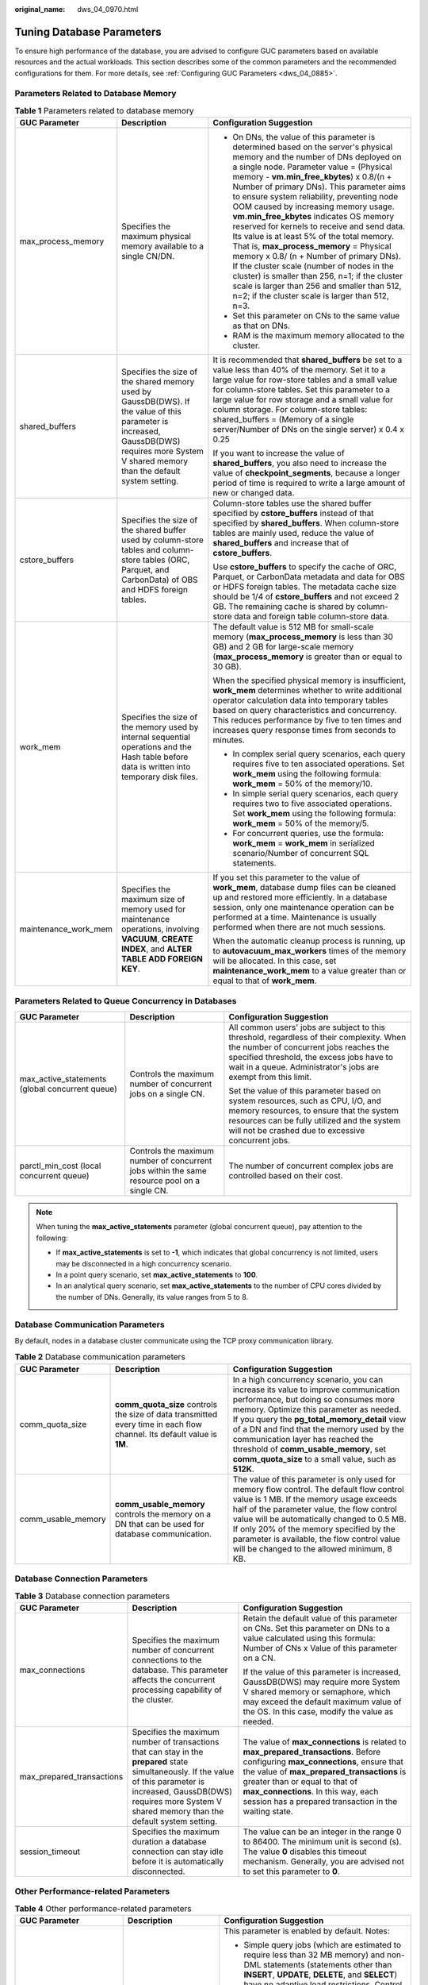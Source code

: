 :original_name: dws_04_0970.html

.. _dws_04_0970:

Tuning Database Parameters
==========================

To ensure high performance of the database, you are advised to configure GUC parameters based on available resources and the actual workloads. This section describes some of the common parameters and the recommended configurations for them. For more details, see :ref:`Configuring GUC Parameters <dws_04_0885>`.

Parameters Related to Database Memory
-------------------------------------

.. table:: **Table 1** Parameters related to database memory

   +-----------------------+-----------------------------------------------------------------------------------------------------------------------------------------------------------------------------------------------+-------------------------------------------------------------------------------------------------------------------------------------------------------------------------------------------------------------------------------------------------------------------------------------------------------------------------------------------------------------------------------------------------------------------------------------------------------------------------------------------------------------------------------------------------------------------------------------------------------------------------------------------------------------------------------------------------------------------------------------------------------------------------------------+
   | GUC Parameter         | Description                                                                                                                                                                                   | Configuration Suggestion                                                                                                                                                                                                                                                                                                                                                                                                                                                                                                                                                                                                                                                                                                                                                            |
   +=======================+===============================================================================================================================================================================================+=====================================================================================================================================================================================================================================================================================================================================================================================================================================================================================================================================================================================================================================================================================================================================================================================+
   | max_process_memory    | Specifies the maximum physical memory available to a single CN/DN.                                                                                                                            | -  On DNs, the value of this parameter is determined based on the server's physical memory and the number of DNs deployed on a single node. Parameter value = (Physical memory - **vm.min_free_kbytes**) x 0.8/(n + Number of primary DNs). This parameter aims to ensure system reliability, preventing node OOM caused by increasing memory usage. **vm.min_free_kbytes** indicates OS memory reserved for kernels to receive and send data. Its value is at least 5% of the total memory. That is, **max_process_memory** = Physical memory x 0.8/ (n + Number of primary DNs). If the cluster scale (number of nodes in the cluster) is smaller than 256, n=1; if the cluster scale is larger than 256 and smaller than 512, n=2; if the cluster scale is larger than 512, n=3. |
   |                       |                                                                                                                                                                                               | -  Set this parameter on CNs to the same value as that on DNs.                                                                                                                                                                                                                                                                                                                                                                                                                                                                                                                                                                                                                                                                                                                      |
   |                       |                                                                                                                                                                                               | -  RAM is the maximum memory allocated to the cluster.                                                                                                                                                                                                                                                                                                                                                                                                                                                                                                                                                                                                                                                                                                                              |
   +-----------------------+-----------------------------------------------------------------------------------------------------------------------------------------------------------------------------------------------+-------------------------------------------------------------------------------------------------------------------------------------------------------------------------------------------------------------------------------------------------------------------------------------------------------------------------------------------------------------------------------------------------------------------------------------------------------------------------------------------------------------------------------------------------------------------------------------------------------------------------------------------------------------------------------------------------------------------------------------------------------------------------------------+
   | shared_buffers        | Specifies the size of the shared memory used by GaussDB(DWS). If the value of this parameter is increased, GaussDB(DWS) requires more System V shared memory than the default system setting. | It is recommended that **shared_buffers** be set to a value less than 40% of the memory. Set it to a large value for row-store tables and a small value for column-store tables. Set this parameter to a large value for row storage and a small value for column storage. For column-store tables: shared_buffers = (Memory of a single server/Number of DNs on the single server) x 0.4 x 0.25                                                                                                                                                                                                                                                                                                                                                                                    |
   |                       |                                                                                                                                                                                               |                                                                                                                                                                                                                                                                                                                                                                                                                                                                                                                                                                                                                                                                                                                                                                                     |
   |                       |                                                                                                                                                                                               | If you want to increase the value of **shared_buffers**, you also need to increase the value of **checkpoint_segments**, because a longer period of time is required to write a large amount of new or changed data.                                                                                                                                                                                                                                                                                                                                                                                                                                                                                                                                                                |
   +-----------------------+-----------------------------------------------------------------------------------------------------------------------------------------------------------------------------------------------+-------------------------------------------------------------------------------------------------------------------------------------------------------------------------------------------------------------------------------------------------------------------------------------------------------------------------------------------------------------------------------------------------------------------------------------------------------------------------------------------------------------------------------------------------------------------------------------------------------------------------------------------------------------------------------------------------------------------------------------------------------------------------------------+
   | cstore_buffers        | Specifies the size of the shared buffer used by column-store tables and column-store tables (ORC, Parquet, and CarbonData) of OBS and HDFS foreign tables.                                    | Column-store tables use the shared buffer specified by **cstore_buffers** instead of that specified by **shared_buffers**. When column-store tables are mainly used, reduce the value of **shared_buffers** and increase that of **cstore_buffers**.                                                                                                                                                                                                                                                                                                                                                                                                                                                                                                                                |
   |                       |                                                                                                                                                                                               |                                                                                                                                                                                                                                                                                                                                                                                                                                                                                                                                                                                                                                                                                                                                                                                     |
   |                       |                                                                                                                                                                                               | Use **cstore_buffers** to specify the cache of ORC, Parquet, or CarbonData metadata and data for OBS or HDFS foreign tables. The metadata cache size should be 1/4 of **cstore_buffers** and not exceed 2 GB. The remaining cache is shared by column-store data and foreign table column-store data.                                                                                                                                                                                                                                                                                                                                                                                                                                                                               |
   +-----------------------+-----------------------------------------------------------------------------------------------------------------------------------------------------------------------------------------------+-------------------------------------------------------------------------------------------------------------------------------------------------------------------------------------------------------------------------------------------------------------------------------------------------------------------------------------------------------------------------------------------------------------------------------------------------------------------------------------------------------------------------------------------------------------------------------------------------------------------------------------------------------------------------------------------------------------------------------------------------------------------------------------+
   | work_mem              | Specifies the size of the memory used by internal sequential operations and the Hash table before data is written into temporary disk files.                                                  | The default value is 512 MB for small-scale memory (**max_process_memory** is less than 30 GB) and 2 GB for large-scale memory (**max_process_memory** is greater than or equal to 30 GB).                                                                                                                                                                                                                                                                                                                                                                                                                                                                                                                                                                                          |
   |                       |                                                                                                                                                                                               |                                                                                                                                                                                                                                                                                                                                                                                                                                                                                                                                                                                                                                                                                                                                                                                     |
   |                       |                                                                                                                                                                                               | When the specified physical memory is insufficient, **work_mem** determines whether to write additional operator calculation data into temporary tables based on query characteristics and concurrency. This reduces performance by five to ten times and increases query response times from seconds to minutes.                                                                                                                                                                                                                                                                                                                                                                                                                                                                   |
   |                       |                                                                                                                                                                                               |                                                                                                                                                                                                                                                                                                                                                                                                                                                                                                                                                                                                                                                                                                                                                                                     |
   |                       |                                                                                                                                                                                               | -  In complex serial query scenarios, each query requires five to ten associated operations. Set **work_mem** using the following formula: **work_mem** = 50% of the memory/10.                                                                                                                                                                                                                                                                                                                                                                                                                                                                                                                                                                                                     |
   |                       |                                                                                                                                                                                               | -  In simple serial query scenarios, each query requires two to five associated operations. Set **work_mem** using the following formula: **work_mem** = 50% of the memory/5.                                                                                                                                                                                                                                                                                                                                                                                                                                                                                                                                                                                                       |
   |                       |                                                                                                                                                                                               | -  For concurrent queries, use the formula: **work_mem** = **work_mem** in serialized scenario/Number of concurrent SQL statements.                                                                                                                                                                                                                                                                                                                                                                                                                                                                                                                                                                                                                                                 |
   +-----------------------+-----------------------------------------------------------------------------------------------------------------------------------------------------------------------------------------------+-------------------------------------------------------------------------------------------------------------------------------------------------------------------------------------------------------------------------------------------------------------------------------------------------------------------------------------------------------------------------------------------------------------------------------------------------------------------------------------------------------------------------------------------------------------------------------------------------------------------------------------------------------------------------------------------------------------------------------------------------------------------------------------+
   | maintenance_work_mem  | Specifies the maximum size of memory used for maintenance operations, involving **VACUUM**, **CREATE INDEX**, and **ALTER TABLE ADD FOREIGN KEY**.                                            | If you set this parameter to the value of **work_mem**, database dump files can be cleaned up and restored more efficiently. In a database session, only one maintenance operation can be performed at a time. Maintenance is usually performed when there are not much sessions.                                                                                                                                                                                                                                                                                                                                                                                                                                                                                                   |
   |                       |                                                                                                                                                                                               |                                                                                                                                                                                                                                                                                                                                                                                                                                                                                                                                                                                                                                                                                                                                                                                     |
   |                       |                                                                                                                                                                                               | When the automatic cleanup process is running, up to **autovacuum_max_workers** times of the memory will be allocated. In this case, set **maintenance_work_mem** to a value greater than or equal to that of **work_mem**.                                                                                                                                                                                                                                                                                                                                                                                                                                                                                                                                                         |
   +-----------------------+-----------------------------------------------------------------------------------------------------------------------------------------------------------------------------------------------+-------------------------------------------------------------------------------------------------------------------------------------------------------------------------------------------------------------------------------------------------------------------------------------------------------------------------------------------------------------------------------------------------------------------------------------------------------------------------------------------------------------------------------------------------------------------------------------------------------------------------------------------------------------------------------------------------------------------------------------------------------------------------------------+

Parameters Related to Queue Concurrency in Databases
----------------------------------------------------

+-------------------------------------------------+----------------------------------------------------------------------------------------------+-----------------------------------------------------------------------------------------------------------------------------------------------------------------------------------------------------------------------------------------------------+
| GUC Parameter                                   | Description                                                                                  | Configuration Suggestion                                                                                                                                                                                                                            |
+=================================================+==============================================================================================+=====================================================================================================================================================================================================================================================+
| max_active_statements (global concurrent queue) | Controls the maximum number of concurrent jobs on a single CN.                               | All common users' jobs are subject to this threshold, regardless of their complexity. When the number of concurrent jobs reaches the specified threshold, the excess jobs have to wait in a queue. Administrator's jobs are exempt from this limit. |
|                                                 |                                                                                              |                                                                                                                                                                                                                                                     |
|                                                 |                                                                                              | Set the value of this parameter based on system resources, such as CPU, I/O, and memory resources, to ensure that the system resources can be fully utilized and the system will not be crashed due to excessive concurrent jobs.                   |
+-------------------------------------------------+----------------------------------------------------------------------------------------------+-----------------------------------------------------------------------------------------------------------------------------------------------------------------------------------------------------------------------------------------------------+
| parctl_min_cost (local concurrent queue)        | Controls the maximum number of concurrent jobs within the same resource pool on a single CN. | The number of concurrent complex jobs are controlled based on their cost.                                                                                                                                                                           |
+-------------------------------------------------+----------------------------------------------------------------------------------------------+-----------------------------------------------------------------------------------------------------------------------------------------------------------------------------------------------------------------------------------------------------+

.. note::

   When tuning the **max_active_statements** parameter (global concurrent queue), pay attention to the following:

   -  If **max_active_statements** is set to **-1**, which indicates that global concurrency is not limited, users may be disconnected in a high concurrency scenario.
   -  In a point query scenario, set **max_active_statements** to **100**.
   -  In an analytical query scenario, set **max_active_statements** to the number of CPU cores divided by the number of DNs. Generally, its value ranges from 5 to 8.

Database Communication Parameters
---------------------------------

By default, nodes in a database cluster communicate using the TCP proxy communication library.

.. table:: **Table 2** Database communication parameters

   +--------------------+-------------------------------------------------------------------------------------------------------------------------+-----------------------------------------------------------------------------------------------------------------------------------------------------------------------------------------------------------------------------------------------------------------------------------------------------------------------------------------------------------------------------------------------------------+
   | GUC Parameter      | Description                                                                                                             | Configuration Suggestion                                                                                                                                                                                                                                                                                                                                                                                  |
   +====================+=========================================================================================================================+===========================================================================================================================================================================================================================================================================================================================================================================================================+
   | comm_quota_size    | **comm_quota_size** controls the size of data transmitted every time in each flow channel. Its default value is **1M**. | In a high concurrency scenario, you can increase its value to improve communication performance, but doing so consumes more memory. Optimize this parameter as needed. If you query the **pg_total_memory_detail** view of a DN and find that the memory used by the communication layer has reached the threshold of **comm_usable_memory**, set **comm_quota_size** to a small value, such as **512K**. |
   +--------------------+-------------------------------------------------------------------------------------------------------------------------+-----------------------------------------------------------------------------------------------------------------------------------------------------------------------------------------------------------------------------------------------------------------------------------------------------------------------------------------------------------------------------------------------------------+
   | comm_usable_memory | **comm_usable_memory** controls the memory on a DN that can be used for database communication.                         | The value of this parameter is only used for memory flow control. The default flow control value is 1 MB. If the memory usage exceeds half of the parameter value, the flow control value will be automatically changed to 0.5 MB. If only 20% of the memory specified by the parameter is available, the flow control value will be changed to the allowed minimum, 8 KB.                                |
   +--------------------+-------------------------------------------------------------------------------------------------------------------------+-----------------------------------------------------------------------------------------------------------------------------------------------------------------------------------------------------------------------------------------------------------------------------------------------------------------------------------------------------------------------------------------------------------+

Database Connection Parameters
------------------------------

.. table:: **Table 3** Database connection parameters

   +---------------------------+--------------------------------------------------------------------------------------------------------------------------------------------------------------------------------------------------------------------------------------+------------------------------------------------------------------------------------------------------------------------------------------------------------------------------------------------------------------------------------------------------------------------------------------------------------------+
   | GUC Parameter             | Description                                                                                                                                                                                                                          | Configuration Suggestion                                                                                                                                                                                                                                                                                         |
   +===========================+======================================================================================================================================================================================================================================+==================================================================================================================================================================================================================================================================================================================+
   | max_connections           | Specifies the maximum number of concurrent connections to the database. This parameter affects the concurrent processing capability of the cluster.                                                                                  | Retain the default value of this parameter on CNs. Set this parameter on DNs to a value calculated using this formula: Number of CNs x Value of this parameter on a CN.                                                                                                                                          |
   |                           |                                                                                                                                                                                                                                      |                                                                                                                                                                                                                                                                                                                  |
   |                           |                                                                                                                                                                                                                                      | If the value of this parameter is increased, GaussDB(DWS) may require more System V shared memory or semaphore, which may exceed the default maximum value of the OS. In this case, modify the value as needed.                                                                                                  |
   +---------------------------+--------------------------------------------------------------------------------------------------------------------------------------------------------------------------------------------------------------------------------------+------------------------------------------------------------------------------------------------------------------------------------------------------------------------------------------------------------------------------------------------------------------------------------------------------------------+
   | max_prepared_transactions | Specifies the maximum number of transactions that can stay in the **prepared** state simultaneously. If the value of this parameter is increased, GaussDB(DWS) requires more System V shared memory than the default system setting. | The value of **max_connections** is related to **max_prepared_transactions**. Before configuring **max_connections**, ensure that the value of **max_prepared_transactions** is greater than or equal to that of **max_connections**. In this way, each session has a prepared transaction in the waiting state. |
   +---------------------------+--------------------------------------------------------------------------------------------------------------------------------------------------------------------------------------------------------------------------------------+------------------------------------------------------------------------------------------------------------------------------------------------------------------------------------------------------------------------------------------------------------------------------------------------------------------+
   | session_timeout           | Specifies the maximum duration a database connection can stay idle before it is automatically disconnected.                                                                                                                          | The value can be an integer in the range 0 to 86400. The minimum unit is second (s). The value **0** disables this timeout mechanism. Generally, you are advised not to set this parameter to **0**.                                                                                                             |
   +---------------------------+--------------------------------------------------------------------------------------------------------------------------------------------------------------------------------------------------------------------------------------+------------------------------------------------------------------------------------------------------------------------------------------------------------------------------------------------------------------------------------------------------------------------------------------------------------------+

Other Performance-related Parameters
------------------------------------

.. table:: **Table 4** Other performance-related parameters

   +----------------------------+----------------------------------------------------------------------------------------------------------------------------------------------------------------------------------+--------------------------------------------------------------------------------------------------------------------------------------------------------------------------------------------------------------------------------------------------------------------------------------------------------------------------+
   | GUC Parameter              | Description                                                                                                                                                                      | Configuration Suggestion                                                                                                                                                                                                                                                                                                 |
   +============================+==================================================================================================================================================================================+==========================================================================================================================================================================================================================================================================================================================+
   | enable_dynamic_workload    | Specifies whether to enable dynamic load management.                                                                                                                             | This parameter is enabled by default. Notes:                                                                                                                                                                                                                                                                             |
   |                            |                                                                                                                                                                                  |                                                                                                                                                                                                                                                                                                                          |
   |                            | Dynamic load management refers to the automatic queue control of complex queries based on user loads in a database. This fine-tunes system parameters without manual adjustment. | -  Simple query jobs (which are estimated to require less than 32 MB memory) and non-DML statements (statements other than **INSERT**, **UPDATE**, **DELETE**, and **SELECT**) have no adaptive load restrictions. Control the upper memory limits for them on a single CN using **max_active_statements**.              |
   |                            |                                                                                                                                                                                  | -  In adaptive load scenarios, the value cannot be increased. If you increase it, memory cannot be controlled for certain statements, such as statements that have not been analyzed.                                                                                                                                    |
   |                            |                                                                                                                                                                                  | -  Reduce concurrency in the following scenarios, because high concurrency may lead to uncontrollable memory usage.                                                                                                                                                                                                      |
   |                            |                                                                                                                                                                                  |                                                                                                                                                                                                                                                                                                                          |
   |                            |                                                                                                                                                                                  |    -  A single tuple occupies excessive memory, for example, a base table contains a column more than 1 MB wide.                                                                                                                                                                                                         |
   |                            |                                                                                                                                                                                  |    -  A query is fully pushed down.                                                                                                                                                                                                                                                                                      |
   |                            |                                                                                                                                                                                  |    -  A statement occupies a large amount of memory on the CN, for example, a statement that cannot be pushed down or a cursor withholding statement.                                                                                                                                                                    |
   |                            |                                                                                                                                                                                  |    -  An execution plan creates a hash table based on the hash join operator, and the table has many duplicate values and occupies a large amount of memory.                                                                                                                                                             |
   |                            |                                                                                                                                                                                  |    -  UDFs are used, which occupy a large amount of memory.                                                                                                                                                                                                                                                              |
   |                            |                                                                                                                                                                                  |                                                                                                                                                                                                                                                                                                                          |
   |                            |                                                                                                                                                                                  | -  When configuring this parameter, you can set **query_dop** to **0** (adaptive). In this case, the system dynamically selects the optimal degree of parallelism (DOP) for each query based on resource usage and the execution plan. The **enable_dynamic_workload** parameter supports the dynamic memory allocation. |
   +----------------------------+----------------------------------------------------------------------------------------------------------------------------------------------------------------------------------+--------------------------------------------------------------------------------------------------------------------------------------------------------------------------------------------------------------------------------------------------------------------------------------------------------------------------+
   | bulk_write_ring_size       | Specifies the size of a ring buffer used for parallel data import.                                                                                                               | This parameter affects the database import performance. You are advised to increase the value of this parameter on DNs when a large amount of data is to be imported.                                                                                                                                                    |
   |                            |                                                                                                                                                                                  |                                                                                                                                                                                                                                                                                                                          |
   |                            |                                                                                                                                                                                  | The default value is **2GB**.                                                                                                                                                                                                                                                                                            |
   +----------------------------+----------------------------------------------------------------------------------------------------------------------------------------------------------------------------------+--------------------------------------------------------------------------------------------------------------------------------------------------------------------------------------------------------------------------------------------------------------------------------------------------------------------------+
   | data_replicate_buffer_size | Specifies the memory used by queues when the sender sends data pages to the receiver.                                                                                            | The value of this parameter affects the buffer size for data replication between the primary and standby servers.                                                                                                                                                                                                        |
   |                            |                                                                                                                                                                                  |                                                                                                                                                                                                                                                                                                                          |
   |                            |                                                                                                                                                                                  | The default value is 16 MB for a CN and 128 MB for a DN. If the server memory is 256 GB, you can increase the value to 512 MB.                                                                                                                                                                                           |
   +----------------------------+----------------------------------------------------------------------------------------------------------------------------------------------------------------------------------+--------------------------------------------------------------------------------------------------------------------------------------------------------------------------------------------------------------------------------------------------------------------------------------------------------------------------+
